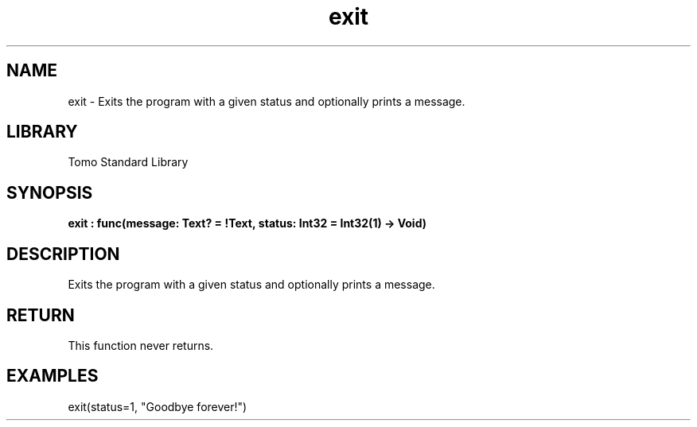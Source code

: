 '\" t
.\" Copyright (c) 2025 Bruce Hill
.\" All rights reserved.
.\"
.TH exit 3 2025-04-19T14:48:15.709841 "Tomo man-pages"
.SH NAME
exit \- Exits the program with a given status and optionally prints a message.

.SH LIBRARY
Tomo Standard Library
.SH SYNOPSIS
.nf
.BI exit\ :\ func(message:\ Text?\ =\ !Text,\ status:\ Int32\ =\ Int32(1)\ ->\ Void)
.fi

.SH DESCRIPTION
Exits the program with a given status and optionally prints a message.


.TS
allbox;
lb lb lbx lb
l l l l.
Name	Type	Description	Default
message	Text?	If nonempty, this message will be printed (with a newline) before exiting. 	!Text
status	Int32	The status code that the program with exit with. 	Int32(1)
.TE
.SH RETURN
This function never returns.

.SH EXAMPLES
.EX
exit(status=1, "Goodbye forever!")
.EE
